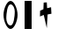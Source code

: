 SplineFontDB: 3.0
FontName: CFFTest
FullName: CFFTest
FamilyName: CFFTest
Weight: Regular
Copyright: Copyright 2016 The Go Authors. All rights reserved.\nUse of this font is governed by a BSD-style license that can be found at https://golang.org/LICENSE.
Version: 001.000
ItalicAngle: -11.25
UnderlinePosition: -100
UnderlineWidth: 50
Ascent: 800
Descent: 200
LayerCount: 2
Layer: 0 0 "Back"  1
Layer: 1 0 "Fore"  0
XUID: [1021 367 888937226 7862908]
FSType: 8
OS2Version: 0
OS2_WeightWidthSlopeOnly: 0
OS2_UseTypoMetrics: 1
CreationTime: 1479626795
ModificationTime: 1480661567
PfmFamily: 17
TTFWeight: 400
TTFWidth: 5
LineGap: 90
VLineGap: 0
OS2TypoAscent: 0
OS2TypoAOffset: 1
OS2TypoDescent: 0
OS2TypoDOffset: 1
OS2TypoLinegap: 90
OS2WinAscent: 0
OS2WinAOffset: 1
OS2WinDescent: 0
OS2WinDOffset: 1
HheadAscent: 0
HheadAOffset: 1
HheadDescent: 0
HheadDOffset: 1
OS2Vendor: 'PfEd'
MarkAttachClasses: 1
DEI: 91125
LangName: 1033 
Encoding: UnicodeBmp
UnicodeInterp: none
NameList: Adobe Glyph List
DisplaySize: -24
AntiAlias: 1
FitToEm: 1
WinInfo: 19712 32 23
BeginPrivate: 0
EndPrivate
TeXData: 1 0 0 346030 173015 115343 0 1048576 115343 783286 444596 497025 792723 393216 433062 380633 303038 157286 324010 404750 52429 2506097 1059062 262144
BeginChars: 65536 3

StartChar: zero
Encoding: 48 48 0
Width: 600
VWidth: 0
HStem: 0 100<248.223 341.575> 700 100<258.425 351.777>
VStem: 100 80<243.925 531.374> 420 80<268.627 556.075>
LayerCount: 2
Fore
SplineSet
300 700 m 0
 210 700 180 450 180 300 c 24
 180 220 220 100 300 100 c 0
 390 100 420 350 420 500 c 24
 420 580 380 700 300 700 c 0
300 800 m 0
 400 800 500 580 500 400 c 0
 500 220 400 0 300 0 c 0
 200 0 100 220 100 400 c 0
 100 580 200 800 300 800 c 0
EndSplineSet
Validated: 1
EndChar

StartChar: one
Encoding: 49 49 1
Width: 400
VWidth: 0
Flags: W
HStem: 0 21G<100 300>
VStem: 100 200<0 800>
LayerCount: 2
Fore
SplineSet
100 0 m 25
 100 800 l 25
 300 800 l 29
 300 0 l 29
 100 0 l 25
EndSplineSet
Validated: 1
EndChar

StartChar: uni4E2D
Encoding: 20013 20013 2
Width: 600
VWidth: 0
Flags: W
VStem: 245 86<641.8 752>
LayerCount: 2
Fore
SplineSet
141 520 m 25
 235 562 l 25
 243 752 l 25
 331 758 l 25
 341 592 l 25
 453 620 l 25
 463 434 l 25
 355 414 l 25
 331 26 l 25
 245 400 l 25
 137 356 l 25
 141 520 l 25
EndSplineSet
Validated: 1
EndChar
EndChars
EndSplineFont
